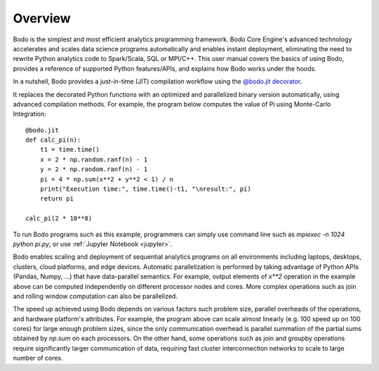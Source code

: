 Overview
========

Bodo is the simplest and most efficient analytics programming framework.
Bodo Core Engine's advanced technology accelerates and
scales data science programs automatically and enables instant deployment,
eliminating the need to rewrite Python analytics code to Spark/Scala,
SQL or MPI/C++.
This user manual covers the basics of using Bodo, provides a reference
of supported Python features/APIs, and explains how Bodo works under the hoods.

In a nutshell, Bodo provides a just-in-time (JIT) compilation workflow
using the `@bodo.jit decorator <user_guide.html#jit-just-in-time-compilation-workflow>`__.

It replaces the decorated Python functions
with an optimized and parallelized binary version automatically,
using advanced compilation methods.
For example, the program below computes the value of Pi using Monte-Carlo
Integration::

    @bodo.jit
    def calc_pi(n):
        t1 = time.time()
        x = 2 * np.random.ranf(n) - 1
        y = 2 * np.random.ranf(n) - 1
        pi = 4 * np.sum(x**2 + y**2 < 1) / n
        print("Execution time:", time.time()-t1, "\nresult:", pi)
        return pi

    calc_pi(2 * 10**8)

To run Bodo programs such as this example, programmers can
simply use command line such as `mpiexec -n 1024 python pi.py`,
or use :ref:`Jupyter Notebook <jupyter>`.

Bodo enables scaling and deployment of sequential analytics programs on all
environments including laptops, desktops, clusters, cloud platforms,
and edge devices.
Automatic parallelization is performed by taking advantage
of Python APIs (Pandas, Numpy, ...) that have data-parallel semantics.
For example, output elements of `x**2` operation in the example above can be
computed independently on different processor nodes and cores.
More complex operations such as join and rolling window
computation can also be parallelized.

The speed up achieved using Bodo depends on various factors such problem size,
parallel overheads of the operations, and hardware platform's attributes.
For example, the program above can scale almost linearly
(e.g. 100 speed up on 100 cores)
for large enough problem sizes, since the only communication overhead is
parallel summation of the partial sums obtained by `np.sum` on each processors.
On the other hand, some operations such as join and groupby operations
require significantly larger communication of data, requiring fast cluster
interconnection networks to scale to large number of cores.
